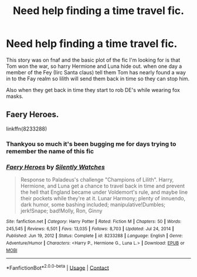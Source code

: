 #+TITLE: Need help finding a time travel fic.

* Need help finding a time travel fic.
:PROPERTIES:
:Author: panda0031698
:Score: 3
:DateUnix: 1610830879.0
:DateShort: 2021-Jan-17
:FlairText: What's That Fic?
:END:
This story was on fnaf and the basic plot of the fic I'm looking for is that Tom won the war, so harry Hermione and Luna hide out. when one day a member of the Fey (Iirc Santa claus) tell them Tom has nearly found a way in to the Fay realm so lilith will send them back in time so they can stop him.

Also when they get back in time they start to rob DE's while wearing fox masks.


** Faery Heroes.

linkffn(8233288)
:PROPERTIES:
:Author: Cyfric_G
:Score: 3
:DateUnix: 1610831126.0
:DateShort: 2021-Jan-17
:END:

*** Thankyou so much it's been bugging me for days trying to remember the name of this fic
:PROPERTIES:
:Author: panda0031698
:Score: 2
:DateUnix: 1610831243.0
:DateShort: 2021-Jan-17
:END:


*** [[https://www.fanfiction.net/s/8233288/1/][*/Faery Heroes/*]] by [[https://www.fanfiction.net/u/4036441/Silently-Watches][/Silently Watches/]]

#+begin_quote
  Response to Paladeus's challenge "Champions of Lilith". Harry, Hermione, and Luna get a chance to travel back in time and prevent the hell that England became under Voldemort's rule, and maybe line their pockets while they're at it. Lunar Harmony; plenty of innuendo, dark humor, some bashing included; manipulative!Dumbles; jerk!Snape; bad!Molly, Ron, Ginny
#+end_quote

^{/Site/:} ^{fanfiction.net} ^{*|*} ^{/Category/:} ^{Harry} ^{Potter} ^{*|*} ^{/Rated/:} ^{Fiction} ^{M} ^{*|*} ^{/Chapters/:} ^{50} ^{*|*} ^{/Words/:} ^{245,545} ^{*|*} ^{/Reviews/:} ^{6,501} ^{*|*} ^{/Favs/:} ^{13,035} ^{*|*} ^{/Follows/:} ^{8,703} ^{*|*} ^{/Updated/:} ^{Jul} ^{24,} ^{2014} ^{*|*} ^{/Published/:} ^{Jun} ^{19,} ^{2012} ^{*|*} ^{/Status/:} ^{Complete} ^{*|*} ^{/id/:} ^{8233288} ^{*|*} ^{/Language/:} ^{English} ^{*|*} ^{/Genre/:} ^{Adventure/Humor} ^{*|*} ^{/Characters/:} ^{<Harry} ^{P.,} ^{Hermione} ^{G.,} ^{Luna} ^{L.>} ^{*|*} ^{/Download/:} ^{[[http://www.ff2ebook.com/old/ffn-bot/index.php?id=8233288&source=ff&filetype=epub][EPUB]]} ^{or} ^{[[http://www.ff2ebook.com/old/ffn-bot/index.php?id=8233288&source=ff&filetype=mobi][MOBI]]}

--------------

*FanfictionBot*^{2.0.0-beta} | [[https://github.com/FanfictionBot/reddit-ffn-bot/wiki/Usage][Usage]] | [[https://www.reddit.com/message/compose?to=tusing][Contact]]
:PROPERTIES:
:Author: FanfictionBot
:Score: 1
:DateUnix: 1610831147.0
:DateShort: 2021-Jan-17
:END:
